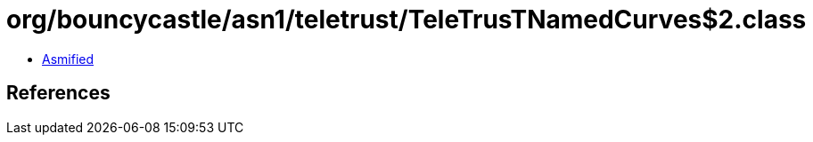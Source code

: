 = org/bouncycastle/asn1/teletrust/TeleTrusTNamedCurves$2.class

 - link:TeleTrusTNamedCurves$2-asmified.java[Asmified]

== References

